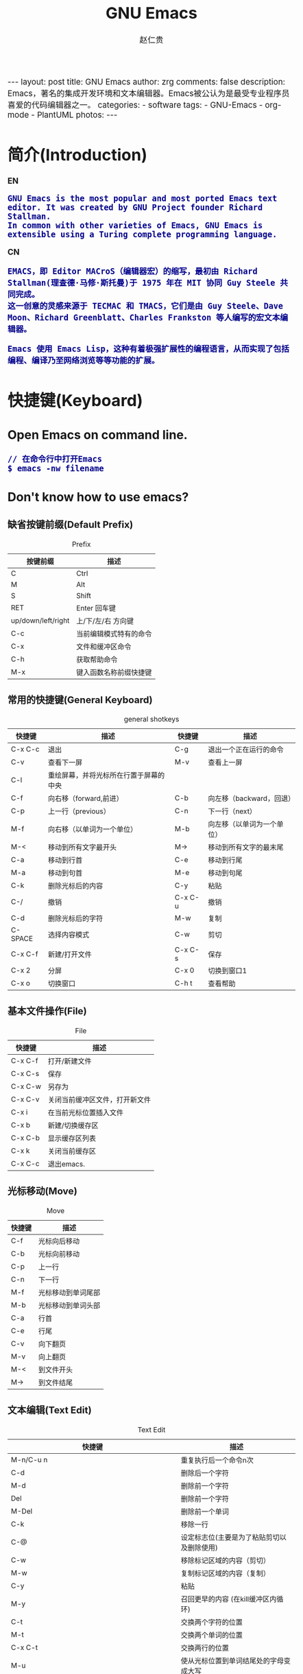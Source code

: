 #+TITLE:     GNU Emacs
#+AUTHOR:    赵仁贵
#+EMAIL:     zrg1390556487@gmail.com
#+LANGUAGE:  cn
#+OPTIONS:   H:3 num:nil toc:nil \n:nil @:t ::t |:t -:t f:t *:t <:t
#+OPTIONS:   TeX:t LaTeX:t skip:nil d:nil todo:t pri:nil tags:not-in-toc
#+INFOJS_OPT: view:plain toc:t ltoc:t mouse:underline buttons:0 path:http://cs2.swfc.edu.cn/org-info-js/org-info.js
#+HTML_HEAD: <link rel="stylesheet" type="text/css" href="http://cs2.swfu.edu.cn/org-info-js/org-manual.css" />
#+HTML_HEAD_EXTRA: <style>body {font-size:14pt} code {font-weight:bold;font-size:100%; color:darkblue}</style>
#+EXPORT_SELECT_TAGS: export
#+EXPORT_EXCLUDE_TAGS: noexport
#+LINK_UP:   
#+LINK_HOME: 
#+XSLT: 

#+BEGIN_EXPORT HTML
---
layout: post
title: GNU Emacs
author: zrg
comments: false
description: Emacs，著名的集成开发环境和文本编辑器。Emacs被公认为是最受专业程序员喜爱的代码编辑器之一。
categories: 
- software
tags:
- GNU-Emacs
- org-mode
- PlantUML
photos:
---
#+END_EXPORT

# (setq org-export-html-use-infojs nil)
# (setq org-export-html-style nil)

* 简介(Introduction)
  *EN*
  : GNU Emacs is the most popular and most ported Emacs text editor. It was created by GNU Project founder Richard Stallman. 
  : In common with other varieties of Emacs, GNU Emacs is extensible using a Turing complete programming language.
  *CN*
  : EMACS，即 Editor MACroS（编辑器宏）的缩写，最初由 Richard Stallman(理查德·马修·斯托曼)于 1975 年在 MIT 协同 Guy Steele 共同完成。
  : 这一创意的灵感来源于 TECMAC 和 TMACS，它们是由 Guy Steele、Dave Moon、Richard Greenblatt、Charles Frankston 等人编写的宏文本编辑器。

  : Emacs 使用 Emacs Lisp，这种有着极强扩展性的编程语言，从而实现了包括编程、编译乃至网络浏览等等功能的扩展。
* 快捷键(Keyboard)
** Open Emacs on command line.
   : // 在命令行中打开Emacs
   : $ emacs -nw filename
** Don't know how to use emacs?
*** 缺省按键前缀(Default Prefix)
    #+CAPTION:Prefix
    | 按键前缀           | 描述                   |
    |--------------------+------------------------|
    | C                  | Ctrl                   |
    | M                  | Alt                    |
    | S                  | Shift                  |
    | RET                | Enter 回车键           |
    | up/down/left/right | 上/下/左/右 方向键     |
    | C-c                | 当前编辑模式特有的命令 |
    | C-x                | 文件和缓冲区命令       |
    | C-h                | 获取帮助命令             |
    | M-x                | 键入函数名称前缀快捷键 |
*** 常用的快捷键(General Keyboard)
    #+CAPTION:general shotkeys
    | 快捷键   | 描述                                   | 快捷键  | 描述                       |
    |----------+----------------------------------------+---------+----------------------------|
    | C-x  C-c | 退出                                   | C-g     | 退出一个正在运行的命令     |
    | C-v      | 查看下一屏                             | M-v     | 查看上一屏                 |
    | C-l      | 重绘屏幕，并将光标所在行置于屏幕的中央 |         |                            |
    | C-f      | 向右移（forward,前进）                 | C-b     | 向左移（backward，回退）   |
    | C-p      | 上一行（previous）                     | C-n     | 下一行（next）             |
    | M-f      | 向右移（以单词为一个单位）             | M-b     | 向左移（以单词为一个单位） |
    | M-<      | 移动到所有文字最开头                   | M->     | 移动到所有文字的最末尾     |
    | C-a      | 移动到行首                             | C-e     | 移动到行尾                 |
    | M-a      | 移动到句首                             | M-e     | 移动到句尾                 |
    | C-k      | 删除光标后的内容                       | C-y     | 粘贴                       |
    | C-/      | 撤销                                   | C-x C-u | 撤销                       |
    | C-d      | 删除光标后的字符                       | M-w     | 复制                       |
    | C-SPACE  | 选择内容模式                           | C-w     | 剪切                       |
    | C-x C-f  | 新建/打开文件                          | C-x C-s | 保存                       |
    | C-x 2    | 分屏                                   | C-x 0   | 切换到窗口1                |
    | C-x o    | 切换窗口                               | C-h t   | 查看帮助                   |
*** 基本文件操作(File)
    #+CAPTION:File
    | 快捷键  | 描述                           |
    |---------+--------------------------------|
    | C-x C-f | 打开/新建文件                  |
    | C-x C-s | 保存                           |
    | C-x C-w | 另存为                         |
    | C-x C-v | 关闭当前缓冲区文件，打开新文件 |
    | C-x i   | 在当前光标位置插入文件         |
    | C-x b   | 新建/切换缓存区                |
    | C-x C-b | 显示缓存区列表                 |
    | C-x k   | 关闭当前缓存区                 |
    | C-x C-c | 退出emacs.                     |
*** 光标移动(Move)
    #+CAPTION:Move
    | 快捷键 | 描述               |
    |--------+--------------------|
    | C-f    | 光标向后移动       |
    | C-b    | 光标向前移动       |
    | C-p    | 上一行             |
    | C-n    | 下一行             |
    | M-f    | 光标移动到单词尾部 |
    | M-b    | 光标移动到单词头部 |
    | C-a    | 行首               |
    | C-e    | 行尾               |
    | C-v    | 向下翻页           |
    | M-v    | 向上翻页           |
    | M-<    | 到文件开头         |
    | M->    | 到文件结尾         |
*** 文本编辑(Text Edit)
    #+CAPTION:Text Edit
    | 快捷键                                                     | 描述                                       |
    |------------------------------------------------------------+--------------------------------------------|
    | M-n/C-u n                                                  | 重复执行后一个命令n次                      |
    | C-d                                                        | 删除后一个字符                             |
    | M-d                                                        | 删除前一个字符                             |
    | Del                                                        | 删除前一个字符                             |
    | M-Del                                                      | 删除前一个单词                             |
    | C-k                                                        | 移除一行                                   |
    | C-@                                                        | 设定标志位(主要是为了粘贴剪切以及删除使用) |
    | C-w                                                        | 移除标记区域的内容（剪切）                 |
    | M-w                                                        | 复制标记区域的内容（复制）                 |
    | C-y                                                        | 粘贴                                       |
    | M-y                                                        | 召回更早的内容 (在kill缓冲区内循环)        |
    | C-t                                                        | 交换两个字符的位置                         |
    | M-t                                                        | 交换两个单词的位置                         |
    | C-x C-t                                                    | 交换两行的位置                             |
    | M-u                                                        | 使从光标位置到单词结尾处的字母变成大写     |
    | M-l                                                        | 与M-u相反                                  |
    | M-c                                                        | 使从光标位置开始的单词的首字母变为大写     |
    | M-x mark-whole-buffer or C-x h, M-x indent-region or C-M-\ | 选中整个文件，然后格式化                   |
    | M-x mark-defun or C-M-h, M-x indent-region or C-M-\        | 选中函数，格式化                           |
*** 搜索(search)
    | 快捷键 | 描述                                                                    |
    |--------+-------------------------------------------------------------------------|
    | C-s    | 向前搜索                                                                |
    | C-r    | 向前搜索                                                                |
    | M-%    | 查找及替换:首先按下快捷键，输入要替换的词，RET，然后输入要替换的词，RET |
*** 窗口命令(Window)
    | 快捷键 | 描述                           |
    |--------+--------------------------------|
    | C-x 2  | 水平分割窗格                   |
    | C-x 3  | 垂直分割窗格                   |
    | C-x o  | 切换至其他窗格                 |
    | C-x 0  | 关闭窗格                       |
    | C-x 1  | 关闭除了光标所在窗格外所有窗格 |
*** 帮助(Help)
    | 快捷键   | 描述                           |
    |----------+--------------------------------|
    | C-h m    | 查看当前模式                   |
    | C-h c    | 显示快捷键绑定的命令           |
    | C-h k    | 显示快捷键绑定的命令和它的作用 |
    | C-h f    | 显示函数的功能                 |
    | C-h b    | 显示当前缓冲区所有可用的快捷键 |
    | C-h t    | 打开emacs教程                  |
    | M-x quit | 退出help                       |
* 自定义(Custom)
** 基础定制(Basic Custom)
   #+NAME:~/.emacs or ~/.emacs.d/init.el
   #+BEGIN_SRC emacs-lisp
   ;; 显示行列号
   (setq column-number-mode t)
   (setq line-number-mode t)
   ;; 设置标题栏
   (setq frame-title-format "Welcome to Emacs world! ")
   ;; 禁用菜单栏；F10开启菜单栏
   (menu-bar-mode nil)
   ;; 取消工具栏
   (tool-bar-mode nil)
   ;; 取消滚动栏
   (set-scroll-bar-mode nil)
   ;; 直接打开和显示图片
   (setq auto-image-file-mode t)
   ;; 显示时间
   (display-time-mode t)
   ;; 24小时制
   (setq display-time-24hr-format t)
   ;; 设置F11最大化
   (global-set-key [f11] 'maximized)
   (defun maximized ()
   (interactive)
   (x-send-client-message nil 0 nil "_NET_WM_STATE" 32 '(2 "_NET_WM_STATE_MAXIMIZED_HORZ" 0)) (x-send-client-message nil 0 nil "_NET_WM_STATE" 32 '(2 "_NET_WM_STATE_MAXIMIZED_VERT" 0))
   )
   #+END_SRC

   快速设置生效命令: M-x eval-buffer
** 自定义高级配置(Advanced Custom)
*** 插件(plugin) & 主题(Theme)
    1. 安装
       // 示例：安装 plantuml 插件
       : M+x package-install <RET>
       : plantuml-mode <RET>
       // 示例：安装 monokai-pro 主题（手动安装）
       #+NAME: 加载 ~/.emacs.d/lisp/ 目录
       #+BEGIN_SRC emacs-lisp
       // 将添加到 ~/.emacs 或 ~/.emacs.d/init.el 文件
       (add-to-list 'load-path "~/.emacs.d/lisp/")
       (require 'plugin-name)
       #+END_SRC
    2. packages manager
       // 查看所有安装包
       : M+x list-packages <RET>
       // 自动卸载无效的包
       : M+x package-autoremove <RET>
       // 修改主题
       : M-x customize-themes <RET> 
*** 常见插件
#+CAPTION: 常见插件表
| Name             | Description     |
|------------------+-----------------|
| htmlize          | export to html. |
| org              |                 |
| org-plus-contrib |                 |
| planuml-mode     |                 |
* org-mode
  Org mode is for keeping notes, maintaining TODO lists, planning projects, and authoring documents with a fast and effective plain-text system.
** Installation
   [[https://orgmode.org/]]
** 常用快捷键(Keyboard)
   #+CAPTION:org-mode keyboard
   | 快捷键                                     | 描述                                                    |
   |--------------------------------------------+---------------------------------------------------------|
   | TAB  (org-cycle)                           | Cycle visibility. 循环切换光标所在大纲的状态            |
   | RET                                        | enter,Select this location.                             |
   | C-c C-n (org-next-visible-heading)         | Next heading.                                           |
   | C-c C-p (org-previous-visible-heading)     | Previous heading.                                       |
   | C-c C-f (org-forward-same-level)           | Next heading same level.                                |
   | C-c C-b (org-backward-same-level)          | Previous heading same level.                            |
   | C-c C-u (outline-up-heading)               | Backward to higher level heading.                       |
   | C-c C-j                                    | 切换到大纲浏览状态                                      |
   | M-RET (org-meta-return)                    | Insert a new heading, item or row.  插入一个同级标题    |
   | C-RET (org-insert-heading-respect-content) | Insert a new heading at the end of the current subtree. |
   | M-LEFT/RIGHT                               | 将当前标题升/降级                                       |
   | M-S-LEFT/RIGHT                             | 将子树升/降级                                           |
   | M-S-UP/DOWN                                | 将子树上/下移                                           |
** 一些小技巧
   1. 快速输入#+BEGIN_SRC … #+END_SRC
      : //输入 #+BEGIN_SRC ... #+END_SRC
      : 输入<s <TAB>

      : //#+BEGIN_EXAMPLE ... #+END_EXAMPLE
      : 输入<e <TAB>

      : //#+BEGIN_EXPORT html ... #+END_EXPORT
      : 输入<h <TAB>

      : //#+BEGIN_EXPORT latex ... #+END_EXPORT
      : 输入<l <TAB>
** 基本语法
*** 标题(Title)
    : #+TITLE: GNU Emacs
*** 字体(Font)
    - *粗体*
    - /斜体/
    - +删除线+
    - _下划线_
    - 下标：H_2 O(这里必须留一个空格要不然2和O都成为小标，目前还不知道怎么去掉空格)
    - 上标：E=mc^2
    - 等宽字： =git=，~code~
*** 段落(paragraph)
    : 使用 \\ 换行
    : 空一行代表重新起段落
*** 列表(List)
    1. 有序列表
       + 无序列表以'-'、'+'或者'*'开头
       + 有序列表以'1.'或者'1)'开头
       + 描述列表用'::'
    2. 注意事项
       + 列表符号后面都要有空格
       + 同级别的列表缩进要相同
       + 如果想要加入同级别的列表，可以 M-RET
       + 空两行之后列表结束，如果空一行执行M-RET，实际上还是输入同级项
    3. 列表相关快捷键
       #+CAPTION:折叠
       | 快捷键	 | 说明                                                     |
       |----------------+----------------------------------------------------------|
       | S-TAB	  | 循环切换整个文档的大纲状态（折叠、打开下一级、打开全部） |
       | TAB	    | 循环切换光标所在的大纲状态                               |
       #+CAPTION:大纲或者列表之间移动
       | 快捷键    | 说明                                   |
       |-----------+----------------------------------------|
       | C-c C-n/p | 移动到下上一个标题（不断标题是哪一级） |
       | C-c C-f/b | 移动到同一级别的下/上标题              |
       | C-c C-u   | 跳到上一级标题                         |
       | C-c C-j   | 切换到大纲预览状态                     |
       #+CAPTION:基于大纲/标题的编辑
       | 快捷键         | 说明                                               |
       |----------------+----------------------------------------------------|
       | M-RET          | 插入一个同级别的标题                               |
       | M-S-RET        | 插入一个同级别的TODO标题                           |
       | M-LEFT/RIGHT   | 将当前标题升/降级                                  |
       | M-S-LEFT/RIGHT | 将子树升/降级                                      |
       | M-S-UP/DOWN    | 将子树上/下移动                                    |
       | C-c *          | 将本行设为标题或者正文                             |
       | C-c C-w        | 将子树或者区域移动到另一个标题处（跨缓冲区）       |
       | C-c C-x b      | 在新缓冲区显示当前分支                             |
       | C-c /          | 只列出包含搜索结果的大纲，并高亮，支持多种搜索方式 |
*** 嵌入元数据
**** 内容元数据
     1. 代码
	: #+begin_src c -n -t -h 7 -w 40
	: ...
	: #+end_src
	: c 为所添加的语言
	: -n 显示行号
	: -t 清除格式
	: -h 7 设置高度为7
	: -w 40设置宽度为40
     2. 注释
	: #+BEGIN_COMMENT
	: 块注释
	: ...
	: #+END_COMMENT
     3. 表格与图片
	: #+CAPTION: This is the caption for the next table (or link)
	: 则在需要的地方可以通过 \ref{table1} 来引用该表格。
     4. 嵌入HTML
	: #+BEGIN_EXPORT html
	: All lines between these markers are exported literally
	: #+END_EXPORT
     5. 包含文件
	: #+INCLUDE: "~/.emacs" src emacs-lisp
**** 文档元数据
     #+CAPTION: 文档元数据
     | H:        | 标题层数                    |
     | num:      | 章节(标题)是否自动编号      |
     | toc:      | 是否生成索引                |
     | creator:  | 是否生成 "creat by emacs…" |
     | LINKUP:   | UP: 链接                    |
     | LINKHOME: | HEME: 链接                  |
*** 表格(Table)
    1. 快捷键
       #+CAPTION: 整体区域
       #+ATTR_HTML: :border 2 :rules all :frame border
       | 操作     | 说明                           |
       |----------+--------------------------------|
       | C-c 竖线 | 创建或者转化成表格             |
       | C-c C-c  | 调整表格，不移动光标           |
       | TAB      | 移动到下一区域，必要时新建一行 |
       | S-TAB    | 移动到上一区域                 |
       | RET      | 移动到下一行，必要时新建一行   |
       #+CAPTION: 编辑行和列
       | 快捷键              | 说明                             |
       |---------------------+----------------------------------|
       | M-LEFT/RIGHT        | 移动列                           |
       | M-UP/DOWN           | 移动行                           |
       | M-S-LEFT/RIGHT      | 删除/插入列                      |
       | M-S-UP/DOWN         | 删除/插入行                      |
       | C-m                 | 移动到下一行，或新建一行         |
       | C-c -               | 添加水平分割线                   |
       | C-c RET             | 添加水平分割线并跳到下一行       |
       | C-c ^               | 根据当前列排序，可以选择排序方式 |
       | C-c `	       | 编辑当前单元格                   |
       | C-c C-x C-w	 | 剪切某个区域的表格内容           |
       | C-c C-x C-y         | 	拷贝复制的内容到表格     |
    2. 表格计算
       #+CAPTION: 一张价格表，要求算出总额
       | 数量  |  单价 |     总额 |
       |-------+-------+----------|
       | <l5>  |   <5> |      <8> |
       | 2     |  3.45 |      6.9 |
       | 4     |  4.34 |    17.36 |
       | 5     |  3.44 |     17.2 |
       | 5     |   5.6 |      28. |
       #+TBLFM: $3=$1*$2
       : C-u C-c C-c 强制org mode为整个表格进行计。只希望在某一特定项上进行计算，输入：':=$1*$2′, 即在等号前再加一个冒号。

       : <5> 表示指定列的宽度，超出宽度的部分会用=>表示，如果想要编辑，需要按下C-c ` ，会打开另一个buffer让你编辑, 用C-c C-c提交编辑内容。

       : <l> 表示左对齐，r,c,l字符分别表示右、中和左对齐。
    3. 
*** 链接(Link)
    : 在一个链接上按C-c C-o即可访问。
**** 自动链接
     : 对于符合链接规则的内容，org-mode会自动将其视为链接，包括括文件、网页、邮箱、新闻组、BBDB 数据库项、 IRC 会话和记录等。
**** 手动链接
     : [[link][description]]
     : [[link]]
**** 内部链接
     : #<<target>>
     : 设置到target的链接：[[target]] 或 [[target][猛击锚点]]
*** 注脚
    : 注脚的格式有两种，一是方括号+数字，二是方括号+fn+名字。
    : 插入脚注：C-c C-x f ，接下俩你可以写一些其他东西，然后在文章的末尾写上下面两句话（注意：必须要顶格写）：
    : [1] The link is: http://orgmode.org
    : [fn:orghome] The link is: http://orgmode.org
*** 分割线
    : 五条短线或以上
    -----
*** 标签(Tag)
**** 标记tags
     : #+FILETAGS: :Peter:Boss:Secret:
     : // 更方便的做法是在正文部分用C-c C-q 或直接在标题上用C-c C-c创建标签
**** 预定义tags
     + 预定义的方式有两种：
       - 在当前文件头部定义这种方式预定义的标签只能在当前文件中使用。
	 : 使用#+TAGS元数据进行标记， #+TAGS: { 桌面(d) 服务器(s) }  编辑器(e) 浏览器(f) 多媒体(m) 压缩(z)
	 : 每项之间必须用空格分隔，可以在括号中定义一个快捷键；
	 : 花括号里的为标签组，只能选择一个对标签定义进行修改后，要在标签定义的位置按 C-c C-c 刷新才能生效。
       - 在配置文件中定义
	 #+NAME: 在配置文件中定义
	 #+BEGIN_SRC emacs-lisp
	 (setq org-tag-alist '((:startgroup . nil)
	     ("@work . ?w) ("@home" . ?h)
	     ("@tennisclub" . ?t)
	     (:endgroup . nil)
	     ("laptop" . ?l) ("pc" . ?p)))
	 #+END_SRC
	 : 默认情况下，org会动态维护一个Tag列表，即当前输入的标签若不在列表中，则自动加入列表以供下次补齐使用。
	 : 为了使这几种情况（默认列表、文件预设tags，全局预设tags）同时生效，需要在文件中增加一个空的TAGS定义：#+TAGS:
**** tags查询
     #+CAPTION: tags查询快捷键
     | 快捷键  | 说明                                         |
     |---------+----------------------------------------------|
     | C-c \   | 可以用来查找某个tag下的所有项目              |
     | C-c / m | 搜索并按树状结构显示                         |
     | C-c a m | 从所有agenda file里建立符合某tag的全局性列表 |
     : +   和      a+b   同时有这两个标签
     : -   排除    a-b   有 a 但没有 b
     : |   或      a|b   有 a 或者有 b
     : &   和      a&b   同时有 a 和 b，可以用“+”替代
*** Working with Source Code
**** Structure of Code Blocks
     : #+NAME:<name>
     : #+BEGIN_SRC <language> <switches> <header arguments>
     : <body>
     - '#+NAME:<name>' ::
     	  Optional. Names the source block so it can be called, like a function, from other source blocks or inline code to evaluate or to capture the results. 
     - '#+BEGIN_SRC'...'#+END_SRC' :: 
     	  Mandatory. They mark the start and end of a block that Org requires.
     - '<language>' :: 
     		       Mandatory. It is the identifier of the source code language in the block. See [[https://orgmode.org/org.html#Languages][Languages]]
     - '<switches>' :: 
     		       Optional. Switches provide finer control of the code execution, export, and format(see the discussion of switches in [[https://orgmode.org/org.html#Literal-Examples][Literal Examples]]).
     - '<header arguments>' :: 
     	  Optional. Heading arguments control many aspects of evaluation, export and tangling of code blocks(see [[https://orgmode.org/org.html#Using-Header-Arguments][Using Header Arguments]]).
     - '<body>' :: 
     		   Source code in the dialect of the specified language identifier.
     : more info.：https://orgmode.org/org.html#Structure-of-Code-Blocks
**** Literal Examples
     : #+BEGIN_SRC emacs-lisp -n 1 -r -l "((%s))"
     : (save-excursion                 (ref:sc)
     : 	(goto-char (point-min))      (ref:jump)
     : #+END_SRC
     : In line [[(sc)]] we remember the current position. [[(jump)][Line (jump)]]
     : jumps to point-min.
     -n or +n, to get the lines of the example numbered.\\
     -r, switch which removes the labels from the source code. With the ‘-n’ switch, links to these references are labeled by the line numbers from the code liing.\\
     -i, to preserve the indentation of a specific code block(see [[https://orgmode.org/org.html#Editing-Source-Code][Editing Source Code]]).\\
     -l, to change the format. See also the variable org-coderef-label-format.\\
   
     : #+ALTR_HTML::textarea t :width 40
     : #+BEGIN_EXAMPLE
     :  (defun org-xor (a b)
     :  "Exclusive or."
     :  (if a (not b) b))
     : #+END_EXAMPLE
     : HTML export also allows examples to be published as text areas (see [[https://orgmode.org/org.html#Text-areas-in-HTML-export][Text areas in HTML export]]).
**** Environment of a Code Block
     : 1) Passing arguments
     : #+NAME: with-rownames
     : | one | 1 | 2 | 3 | 4 |  5 |
     : | two | 6 | 7 | 8 | 9 | 10 |
     : #+BEGIN_SRC python :var tab=with-rownames :rownames yes
     :  return [[val + 10 for val in row] for row in tab]
     : #+END_SRC
     : 
     : #+RESULTS:
     : | one | 11 | 12 | 13 | 14 | 15 |
     : | two | 16 | 17 | 18 | 19 | 20 |
     : more info: https://orgmode.org/org.html#Environment-of-a-Code-Block

     : 2) Using sessions
     : 3) Choosing a working directory
     : #+BEGIN_SRC R :file myplot.png :dir ~/Work
     :  matplot(matrix(rnorm(100), 10), type="l")
     : #+END_SRC
     : 
     : #+BEGIN_SRC R :file plot.png :dir /scp:dand@yakuba.princeton.edu:
     :   plot(1:10, main=system("hostname", intern=TRUE))
     : #+END_SRC
     : 
     : [[file:{{site.url}}/assets/images/plot.png][plot.png]]
     : 
     : 4) Inserting headers and footers 
     : The ‘prologue’ header argument is for appending to the top of the code block for execution, like a reset instruction.
     : For example, you may use ‘:prologue "reset"’ in a Gnuplot code block or, for every such block:
     #+BEGIN_SRC emacs-lisp -n 1
     (add-to-list 'org-babel-default-header-args:gnuplot
	  '((:prologue . "reset")))
     #+END_SRC
**** Evaluating Code Blocks
     : 1. How to evaluate source code
     : 

     : 2. Limit code block evaluation

     : 3. Cache results of evaluation

**** Results of Evaluation
**** Exporting Code Blocks
     - ‘code’
     The default. The body of code is included into the exported file. Example: ‘:exports code’.

     - ‘results’
     The results of evaluation of the code is included in the exported file. Example: ‘:exports results’.

     - ‘both’
     Both the code and results of evaluation are included in the exported file. Example: ‘:exports both’.

     - ‘none’
     Neither the code nor the results of evaluation is included in the exported file. Whether the code is evaluated at all depends on other options. Example: ‘:exports none’.
**** Extracting Source Code
     : Create pure source code files.

     : 1. Header arguments
     : 2. Functions
     : 3. Hooks
     : 4. Jumping between code and Org

     : more info.：https://orgmode.org/org.html#Extracting-Source-Code
**** Noweb Reference Syntax
     : Literate programming in Org mode.

     : more info.：https://orgmode.org/org.html#Noweb-Reference-Syntax
** PlantUML
*** 什么是 PlantUML?
    : PlantUML是一个快速创建UML图形的组件。下面是一个简单的示例：
    : 代码：
    #+BEGIN_SRC emacs-lisp
    ,#+BEGIN_SRC plantuml :file {{site.url}}/assets/images/orgmode-babel-sequenceuml.png
	Alice -> Bob: synchronous call
	Alice ->> Bob: asynchronous call
    #+END_SRC

    #+NAME: PlantUML 简单示例
    #+BEGIN_SRC plantuml :file {{site.url}}/assets/images/orgmode-babel-sequenceuml.png
   Alice -> Bob: synchronous call
   Alice ->> Bob: asynchronous call
    #+END_SRC
    [[http://www.plantuml.com/plantuml/][在线Demo服务]]
*** 配置 Emacs 支持 PlantUML
    1. 下载 plantuml.jar 到你的硬盘上
       [[http://www.plantuml.com/download.html][官网下载页面]]
    2. 安装生成图片用的软件：Graphviz
       : $ sudo apt install graphviz
    3. 配置 Emacs 支持 PlantUML
       : 首先，将下载的 plantuml.jar 文件放到 ~/.emacs.d/plantuml/ 目录下；
       : 其次，打开 ~/.emacs.d/init.el 文件，添加配置加载 PlantUML；
       #+BEGIN_SRC emacs-lisp -n 1
       ;; Load plantuml
       (setq org-plantuml-jar-path
       (expand-file-name "~/.emacs.d/plantuml/plantuml.jar"))
       #+END_SRC

       : 最后在 ~/.emacs 或 ~/.emacs.d/init.el 中，添加配置语言。
       #+BEGIN_SRC emacs-lisp -n 1
       ;; active Org-babel languages
       (org-babel-do-load-languages
       'org-babel-load-languages
       '(;; other Babel languages
       (plantuml . t))) ;; add this line
       #+END_SRC
    4. PlantUML mode for Emacs
       : M-x package-install <RET>
       : plantuml-mode <RET>

       : M-x customize-variable <RET>
       : plantuml-jar-path <RET>
*** PlantUML 使用
**** 顺序图(Sequence Diagram)
     1. 简单示例
	顺序图用 -> , -->, <-, <-- 来绘制参与者（Participants）之 间的消息（Message）。
	#+BEGIN_SRC emacs-lisp
	#+BEGIN_SRC plantuml :file {{site.url}}/assets/images/plantuml-quickstart-s1.png
	Alice -> Bob: Authentication Request
	Bob --> Alice: Authentication Response

	Alice -> Bob: Another atuhentication Request
	Alice <-- Bob: Another authentication Response
	#+END_SRC

	#+NAME:PlantUML Quick Start
	#+BEGIN_SRC plantuml :file {{site.url}}/assets/images/plantuml-quickstart-s1.png
	Alice -> Bob: Authentication Request
	Bob --> Alice: Authentication Response

	Alice -> Bob: Another atuhentication Request
	Alice <-- Bob: Another authentication Response
	#+END_SRC

	#+RESULTS: PlantUML Quick Start
	[[file:../../_assets/plantuml-quickstart-s1.png]]
     2. 注释
	: 使用  ' 进行单行/多行注释
     3. 申明参与者
	: 使用 participant 关键词，也可以使用下面的参与者 分类关键词来申明参与者：
	- actor
	- boundary
	- control
	- entity
	- database
	: 不同的参与者类型，其图标也是不一样的：
	#+NAME: 不同的参与者
	#+BEGIN_SRC plantuml :file {{site.url}}/assets/images/plantuml-quickstart-s2.png
	actor Foo1
	boundary Foo2
	control Foo3
	entity Foo4
	database Foo5
	Foo1 -> Foo2 : To boundary
	Foo1 -> Foo3 : To control
	Foo1 -> Foo4 : To entity
	Foo1 -> Foo5 : To database
	#+END_SRC

	#+RESULTS: 不同的参与者
	[[file:../../_assets/plantuml-quickstart-s2.png]]

	: 使用 as 关键词可以为参与者起一个别名(显示申明)
	#+NAME: as 关键字
	#+BEGIN_SRC plantuml :file {{site.url}}/assets/images/plantuml-quickstart-s3.png
	actor Bob #red
	' The only defference between actor
	' and participant is the drawing
	participant Alice
	participant "I have a really\nlong name" as L #99ff99
	/' You can also declare:
	participant L as "I have a really\nlong name" #99ff99
	'/

	Alice -> Bob: Authentication Request
	Bob -> Alice: Authentication Response
	Bob -> L: Log transaction
	#+END_SRC

	#+RESULTS: as 关键字
	[[file:../../_assets/plantuml-quickstart-s3.png]]

	: 采用引号来申明参与者(隐示申明)
	#+NAME: 使用引号
	#+BEGIN_SRC plantuml :file {{site.url}}/assets/images/plantuml-quickstart-s4.png
	Alice -> "Bob()" : Hello
	"Bob()" -> "This is very\nlong" as Long
	' You can also declare:
	' "Bob()" -> Long as "This is very\nlong"
	Long --> "Bob()" : ok
	#+END_SRC

	#+RESULTS:  使用引号
	[[file:../../_assets/plantuml-quickstart-s4.png]]
     4. 发送消息给自己(Message to Self)
	: 一个参与者可以给自己发送消息，消息名如果需要有多行文本，可以用 \n 来表示换行。
	#+NAME:发送消息给自己
	#+BEGIN_SRC plantuml :file {{site.url}}/assets/images/plantuml-quickstart-s5.png
	Alice -> Alice: This is a signal to self.\nIt also demonstrates\nmultiline \ntext
	#+END_SRC

	#+RESULTS: 发送消息给自己
	[[file:../../_assets/plantuml-quickstart-s5.png]]
     5. 改变箭头(Arrow)
	+ 样式(Style)
	  : 在用例图里可以通过以下方式来改变箭头的样式：
	  + 使用 \ 或 / 来替换 < 或 > 可以让箭头只显示上半部分或下半 部分。
	  + 重复输入箭头或斜杠（ >> // ），用来绘制空心箭头。
	  + 使用双横线 -- 替代 - 可以用来绘制点线。
	  + 在箭头后面加个 o 可以在箭头前绘制一个圆圈。
	  + 使用 <-> 可用来绘制双向箭头。
	  #+NAME: 改变箭头的样式
	  #+BEGIN_SRC plantuml :file {{site.url}}/assets/images/plantuml-quickstart-s6.png
	  Bob -> Alice
	  Bob ->> Alice
	  Bob -\ Alice
	  Bob \\- Alice
	  Bob //-- Alice

	  Bob ->o Alice
	  Bob o\\-- Alice

	  Bob <-> Alice
	  Bob <<-\\o Alice
	  #+END_SRC

	  #+RESULTS: 改变箭头的样式
	  [[file:../../_assets/plantuml-quickstart-s6.png]]
	+ 颜色(Color)
	  要改变箭头的颜色，可以使用HTML颜色符号
	  #+NAME:改变箭头颜色
	  #+BEGIN_SRC plantuml :file {{site.url}}/assets/images/plantuml-quickstart-s7.png
	  Bob -[#red]> Alice : hello
	  Alice -[#0000FF]->Bob : ok
	  #+END_SRC

	  #+RESULTS: 改变箭头颜色
	  [[file:../../_assets/plantuml-quickstart-s7.png]]
     6. 消息序号(Message sequence numbering)
	: 使用关键词 autonumber 给消息添加上序号。
	#+BEGIN_SRC plantuml :file {{site.url}}/assets/images/plantuml-quickstart-s8.png
	autonumber
	Bob -> Alice : Authentication Request
	Bob <- Alice : Authentication Response
	#+END_SRC

	#+RESULTS:
	[[file:../../_assets/plantuml-quickstart-s8.png]]
	: 如果需要指定一个起始号码，可以直接在 autonumber 后面加个数字就行 了，如果要设置自增量，再在后面加一个数字就行了（ autonumber start increment ）。
	#+BEGIN_SRC plantuml :file {{site.url}}/assets/images/plantuml-quickstart-s9.png
	autonumber
	Bob -> Alice : Authentication Request
	Bob <- Alice : Authentication Response

	autonumber 15
	Bob -> Alice : Another authentication Request
	Bob <- Alice : Another authentication Response

	autonumber 40 10
	Bob -> Alice : Yet another authentication Request
	Bob <- Alice : Yet another authentication Response
	#+END_SRC

	#+RESULTS:
	[[file:../../_assets/plantuml-quickstart-s9.png]]
	: 也可以为序号指定数字格式，这个格式化的过程实际上是Java类 DecimalFormat 来执行的（ 0 表示数字， # 缺省补零位数）。同样的，也可以使用一些HTML标签来控制数字的样式。
	#+BEGIN_SRC plantuml :file {{site.url}}/assets/images/plantuml-quickstart-s10.png
	autonumber "<b>[000]"
	Bob -> Alice : Authentication Request
	Bob <- Alice : Authentication Response

	autonumber 15 "<b>(<u>##</u>)"
	Bob -> Alice : Another authentication Request
	Bob <- Alice : Another authentication Response

	autonumber 40 10 "<font color=red>Message 0  "
	Bob -> Alice : Yet another authentication Request
	Bob <- Alice : Yet another authentication Response
	#+END_SRC

	#+RESULTS:
	[[file:../../_assets/plantuml-quickstart-s10.png]]
     7. 标题(Title)
	: 要给图形加一个标题可以用 title 关键词来设置。
	#+BEGIN_SRC plantuml :file {{site.url}}/assets/images/plantuml-quickstart-s11.png
	title Simple Comunication example

	Alice -> Bob : Authentication Request
	Bob --> Alice : Authentication Response
	#+END_SRC

	#+RESULTS:
	[[file:../../_assets/plantuml-quickstart-s11.png]]
     8. 图形图例(Legend the diagram)
	: 使用 legend 和 end legend 关键词可以设置图形的图例。图例可以设 为左对齐、右对齐和居中对齐。
	#+BEGIN_SRC plantuml :file {{site.url}}/assets/images/plantuml-quickstart-s12.png
	Alice -> Bob : Hello
	legend right
	Short
	legend
	endlegend
	#+END_SRC

	#+RESULTS:
	[[file:../../_assets/plantuml-quickstart-s12.png]]
     9. 分割图形(Splitting diagrams)
	: 关键词 newpage 是用来把图形分割成几个图片的。每一个被分割出来的 图片可以看作是一个新的页面（ new page ），如果要给新的页面添加一 个标题，可以紧跟在关键词 newpage 之后来设置。
	#+BEGIN_SRC plantuml :file {{site.url}}/assets/images/plantuml-quickstart-s13.png
	Bliss -> Tia : I love you
	Bliss -> Tia : I miss you

	newpage

	Bliss -> Tia : Let's go home
	Bliss -> Tia : Quick

	newpage A title for the\nlast page

	Tia -> Bliss : Give me money
	Tia -> Bliss : No money No love
	#+END_SRC

	#+RESULTS:
	[[file:../../_assets/plantuml-quickstart-s13.png]]
     10. 消息(Message)
	 + 分组(Grouping)
	   : 可以使用下面的关键词来实现：
	   - alt/else
	   - opt
	   - loop
	   - par
	   - break
	   - critical
	   - group, 这个关键词后面的文字会作为组名显示在图形上
	   : 上面的关键词后可以添加一些文本用来显示在头部（注： group 除外，因 为它后面的文本用来显示在组名称的位置）。在组嵌套组的结构里可以用关 键词 end 来关闭组或者说是表示一个组符号的结束符（类似 if/endif ）。
	   #+BEGIN_SRC plantuml :file {{site.url}}/assets/images/plantuml-quickstart-s14.png
	   Alice -> Bob: Authentication Request

	   alt successful case
	   Bob -> Alice: Authentication Accepted
	   else some kind of failure
	   Bob -> Alice: Atuhentication Failue
	   group My own label
	   Alice -> Log : Log attack start
	   loop 1000 times
	   Alice -> Bob: DNS Attack
	   end
	   Alice -> Log : Loag alice end
	   end
	   else Another type of failue
	   Bob -> Alice: Please repeat
	   end
	   #+END_SRC

	   #+RESULTS:
	   [[file:../../_assets/plantuml-quickstart-s14.png]]
	 + 注解(Notes)
	   : 使用 note left 或 note right 关键词
	   #+BEGIN_SRC plantuml :file {{site.url}}/assets/images/plantuml-quickstart-s15.png
	   Alice -> Bob : hello
	   note left: this is a first note

	   Bob -> Alice : ok
	   note right: this is anther note

	   Bob -> Bob : I am thinking
	   note left
	   a note
	   can also be defined
	   on several lines
	   end note
	   #+END_SRC

	   #+RESULTS:
	   [[file:../../_assets/plantuml-quickstart-s15.png]]
	 + 一些其他的注解方式(Some other notes)
	   : 通过使用关键词 note left of ， note right of 或 note over，可以把注解放置在与之相关的参与者的左边或右边，或下方。
	   : 如果要使用多行注解，可以使用关键词 end note 来表示注解的结束。
	   #+BEGIN_SRC plantuml :file {{site.url}}/assets/images/plantuml-quickstart-s16.png
	   participant Alice
	   participant Bob
	   note left of Alice #aqua
	   This is displayed
	   left of Alice.
	   end note

	   note right of Alice: This is displayed right of Alice.

	   note over Alice: This displayed over Alice.

	   note over Alice, Bob #FFAAAA: This is displayed\n over Bob and Alice.

	   note over Bob, Alice
	   This is yet another
	   example of
	   a long note.
	   end note
	   #+END_SRC

	   #+RESULTS:
	   [[file:../../_assets/plantuml-quickstart-s16.png]]
     11. 使用HTML进行格式化(Formatting using HTML)
	 : 可以使用少量的HTML标签来格式化文本：
	 - <b> 加粗文本
	 - <u> 或 <u:#AAAAAA> 或 <u:colorName> 用来加下划线
	 - <i> 斜体
	 - <s> 或 <s:#AAAAAA> 或 <s:colorName> 用来加删除线
	 - <w> 或 <w:#AAAAAA> 或 <w:colorName> 用来加波浪线
	 - <color:#AAAAAA> 或 <color:colorName> 用来设置文本颜色
	 - <back:#AAAAAA> 或 <back:colorName> 用来设置背景色
	 - <size:nn> 设置字体大小
	 - <img src="file"> 或 <img:file> 用来添加图片，图片文件必须 是可以访问得到才行。
	 - <img src="http://url"> 或 <img:http://url> 用来添加一个互 联网图片，同样的图片地址必须是可用的才行。
	 #+BEGIN_SRC plantuml :file {{site.url}}/assets/images/plantuml-quickstart-s17.png
	 participant Alice
	 participant "The <b>Famous</b> Bob" as Bob

	 Alice -> Bob : A <i>well formated</i> message
	 note right of Alice
	 This is <back:cadetblue><size:18>displayed</size></back>
	 <u>left of</u> Alice.
	 end note
	 note left of Bob
	 <u:red>This</u> is <color #118888>displayed</color>
	 <b><color purple>left of</color> <s:red>Alice</strike> Bob</b>
	 end note
	 note over Alice, Bob
	 <w:#FF33FF>This is hosted</w> by <img ../img/code.png>
	 end note
	 #+END_SRC

	 #+RESULTS:
	 [[file:../../_assets/plantuml-quickstart-s17.png]]
**** 用例图(Use Case Diagram)
     1. 用例(Usecase)
	: 用例可以用一对小括号括起来表示，也可以使用 usecase 关键词来定义。
	: 用例也可以通过使用 as 关键词来设置别名
	#+BEGIN_SRC plantuml :file {{site.url}}/assets/images/plantuml-quickstart-u1.png
	@startuml
	(Usecase One)
	(Usecase Two) as (UC2)
	usecase UC3
	usecase (Last\nusecase) as UC4
	@enduml
	#+END_SRC

	#+RESULTS:
	[[file:../../_assets/plantuml-quickstart-u1.png]]
     2. 参与者(Actors)
	: 定义参与者时，可以把参与者的名称放在两个冒号的中间，也可以用 actor 关键词来定义参与者。同样参与着也可以使用别名。
	#+BEGIN_SRC plantuml :file {{site.url}}/assets/images/plantuml-quickstart-u2.png
	@startuml
	:Actor 1:
	:Another\nactor: as Men2
	actor Men3
	actor :Last actor: as Men4
	@enduml
	#+END_SRC

	#+RESULTS:
	[[file:../../_assets/plantuml-quickstart-u2.png]]
     3. 示例
	#+BEGIN_SRC plantuml :file {{site.url}}/assets/images/plantuml-quickstart-u99.png
	left to right direction
	skinparam packageStyle rect
	actor customer
	actor clerk
	rectangle checkout {
	customer -- (checkout)
	(checkout) .> (payment) : include
	(help) .> (checkout) : extends
	(checkout) -- clerk
	}
	#+END_SRC

	#+RESULTS:
	[[file:../../_assets/plantuml-quickstart-u99.png]]
**** 类图(Class Diagram)
     + 示例1
**** 活动图(Activity Diagram)
     1. 简单活动(Simple Activity)
	: 使用 (*) 来表示活动开始点和结束点。使用 --> 来表示箭头。
	#+BEGIN_SRC plantuml :file {{site.url}}/assets/images/plantuml-quickstart-a1.png
	(*) --> "First Activity"
	"First Activity" --> (*)
	#+END_SRC

	#+RESULTS:
	[[file:../../_assets/plantuml-quickstart-a1.png]]
     2. 带标注的箭头(Label on arrows)
	: 可以通过方括号 [labels] 来设置标注
	#+BEGIN_SRC plantuml :file {{site.url}}/assets/images/plantuml-quickstart-a2.png
	(*) --> "First Activity"
	-->[You can put also labels] "Second Activity"
	-->(*)
	#+END_SRC

	#+RESULTS:
	[[file:../../_assets/plantuml-quickstart-a2.png]]
     3. 改变箭头的方向(Changing arrow direction)
	: 可以使用 -> 创建一个水平箭头，也可以通过下面的方式来改变箭头 的方向：
	- -down-> 向下（这个是默认的，等同于 =–>=）
	- -right-> 向右
	- -left-> 向左
	- -up-> 向上
	#+BEGIN_SRC plantuml :file {{site.url}}/assets/images/plantuml-quickstart-a2.png
	(*) --> "1"
	-right-> "2"
	-down-> "3"
	-left-> "4"
	-le-> "5"
	-up-> "6"
	-l-> "7"
	-do-> "8"
	-d-> "9"
	-> "10"
	--> (*)
	#+END_SRC

	#+RESULTS:
	[[file:../../_assets/plantuml-quickstart-a2.png]]
	: 在描述箭头时， up|down|left|right 这几个单词的写法可以简化， 用单词开头的一个或两个字母来替换就行了，比如 -down-> 也可以写成 -d-> 或者 -do-> 。
     4. 分支(Branches)
	: 可以使用 if/then/else 关键词来定义分支。
	#+BEGIN_SRC plantuml :file {{site.url}}/assets/images/plantuml-quickstart-a4.png
	(*) --> "Initialisation"

	if " Some Test" then
	 -->[ture] "Some Activity"
	 --> "Another Activity"
	 -right-> (*)
	else
	 ->[false] "Something else"
	 -->[Ending process] (*)
	endif
	#+END_SRC

	#+RESULTS:
	[[file:../../_assets/plantuml-quickstart-a4.png]]
     5. 多分支(More on Branches)
	#+BEGIN_SRC plantuml :file {{site.url}}/assets/images/plantuml-quickstart-a5.png
       (*) --> if "Some Test" then
	 -->[true] "1"

	 if "" then
	   -> "3" as a3
	 else
	   if "Other test" then
	     -left-> "5"
	     --> (*)
	   else
	     --> "6"
	     --> (*)
	   endif
	 endif

	 else
	     ->[false] "2"
	     --> (*)
	 endif

	 a3 --> if "last test" then
	 --> "7"
	 --> (*)
	 else
	 -> "8"
	 --> (*)
	 endif
	#+END_SRC

	#+RESULTS:
	[[file:../../_assets/plantuml-quickstart-a5.png]]
     6. 同步块(Synchronization)
	: 同步块可以用“=== code ===”来表示。
	#+BEGIN_SRC plantuml :file {{site.url}}/assets/images/plantuml-quickstart-a6.png
	(*) --> ===B1===
	--> "parallel Activity 1"
	--> ===B2===

	===B1=== --> "Parallel Activity 2"
	--> ===B2===

	--> (*)
	#+END_SRC

	#+RESULTS:
	[[file:../../_assets/plantuml-quickstart-a6.png]]
	: 实例
	#+BEGIN_SRC plantuml :file {{site.url}}/assets/images/plantuml-quickstart-a7.png
	(*) --> "Select site"
	--> "Commission architect"
	--> "Develop plan"
	--> "Bid plan" as bp
	if "" then
	 -->[else] ===B1===
	 --> "Do site work"
	 --> ===B2===
	 ===B1=== --> "Do trade work"
	 --> ===B2===
	 --> "Finish construction"
	 --> (*)
	 else
	 -u->[not accepted] bp
	 endif
	#+END_SRC

	#+RESULTS:
	[[file:../../_assets/plantuml-quickstart-a7.png]]
     7. 长文本的活动描述(Long activity description)
	: 在定义活动的时候，有时候需要用多行文字来描述这个活动，这时我们可以 在描述里添加换行符 \n ，也可以使用少量的HTML标签。
	: 以下是可以使用的HTML标签：
	#+BEGIN_EXPORT html
	<b>
	<i>
	<font size="nn"> or <size:nn> to change font size
	<font color="#AAAAAA"> or <font color="colorName">
	<color:#AAAAAA> or <color:colorName>
	<img:file.png> to include an image
	#+END_EXPORT
	: 在图形定义脚本中可以直接使用别名
	#+BEGIN_SRC plantuml :file {{site.url}}/assets/images/plantuml-quickstart-a8.png
	(*) -l-> "this <size:20>activity</size>
	     is <b>very</b> <color:red>long</color>
	     and defined on serveral lines
	     that contains many <i>text</i>" as A1
	-up-> "Another activity\n on serveral lines"
	A1 --> "Short activity\n<img:../img/code.png>"
	#+END_SRC

	#+RESULTS:
	[[file:../../_assets/plantuml-quickstart-a8.png]]
     8. 注释(Notes)
	: 可以通过在脚本里使用 note 来添加注释文本块。
	- note left
	- note right
	- note top
	- note bottom
	: 用上面列表里的命令来标注一个注释块的开始，然后用 end note 来标注注释块的结束。
	#+BEGIN_SRC plantuml :file {{site.url}}/assets/images/plantuml-quickstart-a9.png
	(*) --> "Some Activity" as s
	note right: This activity has to be defined
	s --> (*)
	note left
	 This note is on
	 serveral lines
	 end note
	#+END_SRC

	#+RESULTS:
	[[file:../../_assets/plantuml-quickstart-a9.png]]
     9. 分区(Partition)
	: 通过分区关键词 partition 可以定义一个分区，并且可以使用HTML的 颜色码或颜色名来设置分区的背景色。使用 end partitio 关闭分区定义。
	#+BEGIN_SRC plantuml :file {{site.url}}/assets/images/plantuml-quickstart-a10.png
	partition Conductor
	(*) --> "Climbs on Platform"
	--> === S1 ===
	--> Bows
	end partition

	partition Aduience #LightSkyBlue
	=== S1 === --> Applauds

	partition Conductor
	Bows --> === S2 ===
	--> WavesArmes
	Applauds --> === S2 ===
	end partition

	partition Orchestra #CCCCEE
	WavesArmes --> Introduction
	--> "Play music"
	end partition
	#+END_SRC

	#+RESULTS:
	[[file:../../_assets/plantuml-quickstart-a10.png]]
     10. 图形标题(Title the diagram)
	 : 标题关键词 title 用来设置一个图形的标题文本，我们可以在 title 和 end title 两个关键词之间放置比较长的标题文本。
	 #+BEGIN_SRC plantuml :file {{site.url}}/assets/images/plantuml-quickstart-a11.png
	 title Simple example\nof title
	 (*) --> "First activity"
	 --> (*)
	 #+END_SRC

	 #+RESULTS:
	 [[file:../../_assets/plantuml-quickstart-a11.png]]
     11. 皮肤(Skinparam)
	 : 皮肤命令 skinparam 可以改变图形的颜色和字体。这些命令可以在以下 的位置中使用：
	 - 在图形定义里使用
	 - 在包含的文件里使用
	 - 在一个配置文件里使用，这个配置文件一般由命令行或ANT的Task来提供。
	 #+BEGIN_SRC plantuml :file {{site.url}}/assets/images/plantuml-quickstart-a12.png
	 skinparam backgroundColor #DDD
	 skinparam activityStartColor red
	 skinparam activityBarColor SaddleBrown
	 skinparam activityEndColor Silver
	 skinparam activityBackgroundColor Peru
	 skinparam activityBorderColor Peru
	 skinparam activityFontName Impact
	 skinparam activityShape octagon

	 (*) --> "Climbs on Platform"
	 --> === S1 ===
	 --> Bows
	 --> === S2 ===
	 --> WavesArmes
	 --> (*)
	 #+END_SRC

	 #+RESULTS:
	 [[file:../../_assets/plantuml-quickstart-a12.png]]
     13. 完整示例(Complete Example)
	 #+NAME:完整示例
	 #+BEGIN_SRC plantuml :file {{site.url}}/assets/images/plantuml-quickstart-a13.png
	 'http://click.sourceforge.net/images/activity-diagram-small.png
	 title Servlet Container

	 (*) --> "ClickServlet.handleRequest()"
	 --> "new Page"

	 if "Page.onSecurityCheck" then
	     ->[true] "Page.onInit()"
	 if "isForward?" then
	     ->[no] "Process controls"
	     if "continue processing?" then
		     -->[yes] ===RENDERING===
	     else
		     -->[no] ===REDIRECT_CHECK===
	     endif
	 else
	     -->[yes] ===RENDERING===
	 endif
	 if "is Post?" then
	   -->[yes] "Page.onPost()"
	   --> "Page.onRender()" as render
	   --> ===REDIRECT_CHECK===
	 else
	   -->[no] "Page.onGet()"
	   --> render
	 endif

	 else
	 -->[false] ===REDIRECT_CHECK===
	 endif

	 if "Do redirect?" then
	 ->[yes] "redirect request"
	 --> ==BEFORE_DESTORY===
	 else
	 if "Do Forward?" then
	   -left->[yes] "Forward request"
	   --> ==BEFORE_DESTORY===
	 else
	   -right->[no] "Render page template"
	   --> ==BEFORE_DESTORY===
	 endif
	 endif

	 --> "Page.onDestory()"
	 -->(*)
	 #+END_SRC

	 #+RESULTS: 完整示例
	 [[file:../../_assets/plantuml-quickstart-a13.png]]
**** 活动图Beta版本
     : Beta版本的活动图简化了活动图的符号定义，从 V7947 这个版本开始， PlantUML就开始引入了一些简化写法，当然到目前（20140627）为止还不是 很完善，
     : 但这个版本里的一些简化写法已经是PlantUML后续版本的发展方向。

     : 在使用新的写法之前需要把 GraphViz 更新到最新版本。
     1. 简单活动（Simple Activity）
	: 活动元素从一个 : 开始，然后到一个 ; 结束。 开始和结束符号，可以用 start 和 end 两个关键词来表示。之前版 本的开始和结束符都是用同一个符号 (*) 
	: 来表示的。
     2. 
*** 快捷键(Keyboard)
    #+CAPTION:Default key bindings
    | 快捷键          | 描述                                                                                              |
    |-----------------+---------------------------------------------------------------------------------------------------|
    | C-c C-c         | plantuml-preview: renders a PlantUML diagram from the current buffer in the best supported format |
    | C-u C-c C-c     | plantuml-preview in other window                                                                  |
    | C-u C-u C-c C-c | plantuml-preview in other frame                                                                   |
* 问题解决(Solving Problem)
** emacs 不能输入中文(Don't input chinese character)
   : //编辑~/.bashrc文件，加入如下内容：
   : $ vim ~/.bashrc
   : LC_CTYPE="zh_CN.utf8"

   : //编辑/etc/environment文件，加入如下内容：
   : $ sudo vim /etc/environment
   : LC_CTYPE="zh_CN.utf8"
** Warning (server): Unable to start the Emacs server
   *问题描述*
   Warning (server): Unable to start the Emacs server
   There is an existing Emacs server, named "server".
   To start the server in this Emacs process, stop the existing
   server or call ‘M-x server-force-delete’ to forcibly disconnect it.
   *问题解决*
   : 打开 init.el 或 .emacs 文件，注释以下代码：
   : （这只是临时解决办法，肯定有更好的解决方式，暂时未找到）
   #+BEGIN_SRC shell
   (server-start)
   (setq server-socket-dir "~/.emacs.d/server")
   #+END_SRC
   *参考资料*
   + [[https://www.gnu.org/software/emacs/manual/html_node/emacs/Emacs-Server.html][39 Using Emacs as a Server]]
* References
  + [[http://www.cnblogs.com/holbrook/archive/2012/04/12/2444992.html][org-mode: 最好的文档编辑利器]]
  + [[https://baike.baidu.com/item/emacs][emacs 百度百科]]
  + [[https://en.wikipedia.org/wiki/GNU_Emacs][emacs wiki]]
  + [[http://plantuml.com/][PlantUML Official Site]]
  + [[http://nasseralkmim.github.io/notes/2016/08/14/using-dot-to-make-diagrams-in-org-mode/][Using plantuml to make diagrams in org-mode]]
  + [[http://blog.3zso.com/archives/plantuml-quickstart.html][使用Emacs敲出UML，PlantUML快速指南]]
  + [[http://www.zmonster.me/2016/06/03/org-mode-table.html][强大的 Org mode]]
  + [[https://github.com/skuro/plantuml-mode][github plantuml-mode]]
  + [[https://www.cnblogs.com/bamanzi/p/org-mode-tips.html][org-mode的一些小技巧]]
